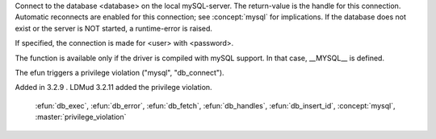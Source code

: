 .. efun:: int db_connect(string database)
  int db_connect(string database, string user)
  int db_connect(string database, string user, string password)
  :optional:

Connect to the database <database> on the local mySQL-server.
The return-value is the handle for this connection. Automatic
reconnects are enabled for this connection; see :concept:`mysql` for
implications.
If the database does not exist or the server is NOT started,
a runtime-error is raised.

If specified, the connection is made for <user> with <password>.

The function is available only if the driver is compiled with
mySQL support. In that case, __MYSQL__ is defined.

The efun triggers a privilege violation ("mysql", "db_connect").

.. history
Added in 3.2.9 .
LDMud 3.2.11 added the privilege violation.

  .. seealso:: :efun:`db_affected_rows`, :efun:`db_conv_string`, :efun:`db_close`, :efun:`db_coldefs`,
 :efun:`db_exec`, :efun:`db_error`, :efun:`db_fetch`, :efun:`db_handles`,
 :efun:`db_insert_id`, :concept:`mysql`, :master:`privilege_violation`
